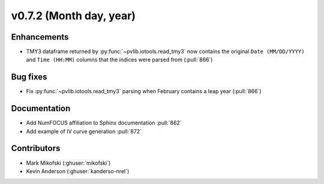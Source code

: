 .. _whatsnew_0720:

v0.7.2 (Month day, year)
-------------------------

Enhancements
~~~~~~~~~~~~
* TMY3 dataframe returned by :py:func:`~pvlib.iotools.read_tmy3` now contains
  the original ``Date (MM/DD/YYYY)`` and ``Time (HH:MM)`` columns that the
  indices were parsed from (:pull:`866`)

Bug fixes
~~~~~~~~~
* Fix :py:func:`~pvlib.iotools.read_tmy3` parsing when February contains
  a leap year (:pull:`866`)

Documentation
~~~~~~~~~~~~~
* Add NumFOCUS affiliation to Sphinx documentation :pull:`862`
* Add example of IV curve generation :pull:`872` 

Contributors
~~~~~~~~~~~~
* Mark Mikofski (:ghuser:`mikofski`)
* Kevin Anderson (:ghuser:`kanderso-nrel`)
